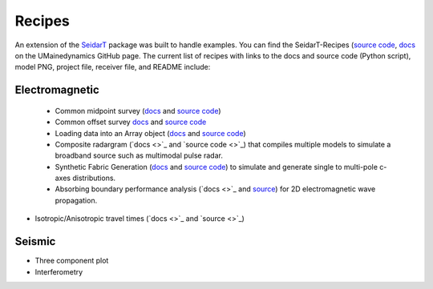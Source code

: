 Recipes
-------

An extension of the `SeidarT <https://github.com/UMainedynamics/SeidarT>`_ package was built to handle examples. You can find the SeidarT-Recipes (`source code <https://github.com/UMainedynamics/SeidarT-Recipes>`_, `docs <https://umainedynamics.github.io/SeidarT-Recipes/docs/build/html/index.html>`_ on the UMainedynamics GitHub page. The current list of recipes with links to the docs and source code (Python script), model PNG, project file, receiver file, and README include:

Electromagnetic
^^^^^^^^^^^^^^^
 - Common midpoint survey (`docs <https://github.com/UMainedynamics/SeidarT-Recipes/tree/main/src/seidart-recipes/single_source>`_ and `source code <https://github.com/UMainedynamics/SeidarT-Recipes/blob/main/src/seidart-recipes/single_source/single_source.py>`_)
 - Common offset survey `docs <https://github.com/UMainedynamics/SeidarT-Recipes/tree/main/src/seidart-recipes/common_offset>`_ and `source code <https://github.com/UMainedynamics/SeidarT-Recipes/blob/main/src/seidart-recipes/common_offset/common_offset_recipe.py>`_
 - Loading data into an Array object (`docs <https://umainedynamics.github.io/SeidarT-Recipes/docs/build/html/load-array-from-file-readme.html>`_ and `source code <https://github.com/UMainedynamics/SeidarT-Recipes/tree/main/src/seidart-recipes/load_array_from_file>`_)
 - Composite radargram (`docs <>`_ and `source code <>`_) that compiles multiple models to simulate a broadband source such as multimodal pulse radar. 
 - Synthetic Fabric Generation (`docs <https://umainedynamics.github.io/SeidarT-Recipes/docs/build/html/synthetic-fabric-readme.html>`_ and `source code <https://github.com/UMainedynamics/SeidarT-Recipes/tree/main/src/seidart-recipes/fabric>`_) to simulate and generate single to multi-pole c-axes distributions.
 - Absorbing boundary performance analysis (`docs <>`_ and `source <https://github.com/UMainedynamics/SeidarT-Recipes/tree/main/src/seidart-recipes/boundary_performance>`_) for 2D electromagnetic wave propagation. 
- Isotropic/Anisotropic travel times (`docs <>`_ and `source <>`_)

Seismic
^^^^^^^

- Three component plot 
- Interferometry